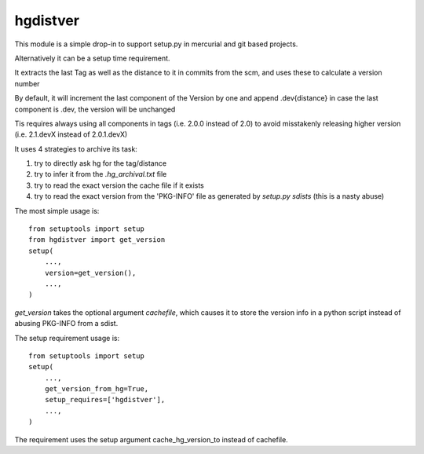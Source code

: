 hgdistver
~~~~~~~~~

This module is a simple drop-in to support setup.py
in mercurial and git based projects.

Alternatively it can be a setup time requirement.

It extracts the last Tag as well as the distance to it in commits
from the scm, and uses these to calculate a version number

By default, it will increment the last component of the Version by one
and append .dev{distance}
in case the last component is .dev, the version will be unchanged

Tis requires always using all components in tags (i.e. 2.0.0 instead of 2.0)
to avoid misstakenly releasing higher version
(i.e. 2.1.devX instead of 2.0.1.devX)




It uses 4 strategies to archive its task:

1. try to directly ask hg for the tag/distance
2. try to infer it from the `.hg_archival.txt` file
3. try to read the exact version the cache file if it exists
4. try to read the exact version from the 'PKG-INFO' file
   as generated by `setup.py sdists` (this is a nasty abuse)

The most simple usage is::

    from setuptools import setup
    from hgdistver import get_version
    setup(
        ...,
        version=get_version(),
        ...,
    )

`get_version` takes the optional argument `cachefile`,
which causes it to store the version info in a python script instead
of abusing PKG-INFO from a sdist.


The setup requirement usage is::

    from setuptools import setup
    setup(
        ...,
        get_version_from_hg=True,
        setup_requires=['hgdistver'],
        ...,
    )

The requirement uses the setup argument cache_hg_version_to instead of cachefile.
 
